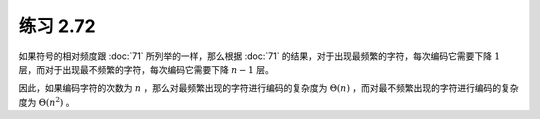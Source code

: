 练习 2.72
==============

如果符号的相对频度跟 :doc:`71` 所列举的一样，那么根据  :doc:`71` 的结果，对于出现最频繁的字符，每次编码它需要下降 :math:`1` 层，而对于出现最不频繁的字符，每次编码它需要下降 :math:`n - 1` 层。

因此，如果编码字符的次数为 :math:`n` ，那么对最频繁出现的字符进行编码的复杂度为 :math:`\Theta(n)` ，而对最不频繁出现的字符进行编码的复杂度为 :math:`\Theta(n^2)` 。
